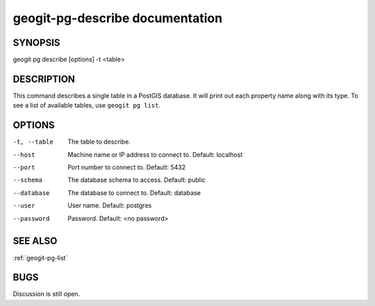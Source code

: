 
.. _geogit-pg-describe:

geogit-pg-describe documentation
################################



SYNOPSIS
********
geogit pg describe [options] -t <table>


DESCRIPTION
***********

This command describes a single table in a PostGIS database.  It will print out each property name along with its type. To see a list of available tables, use ``geogit pg list``.

OPTIONS
*******    

-t, --table     The table to describe.

--host          Machine name or IP address to connect to. Default: localhost

--port          Port number to connect to.  Default: 5432

--schema        The database schema to access.  Default: public

--database      The database to connect to.  Default: database

--user          User name.  Default: postgres

--password      Password.  Default: <no password>

SEE ALSO
********

:ref:`geogit-pg-list`

BUGS
****

Discussion is still open.

